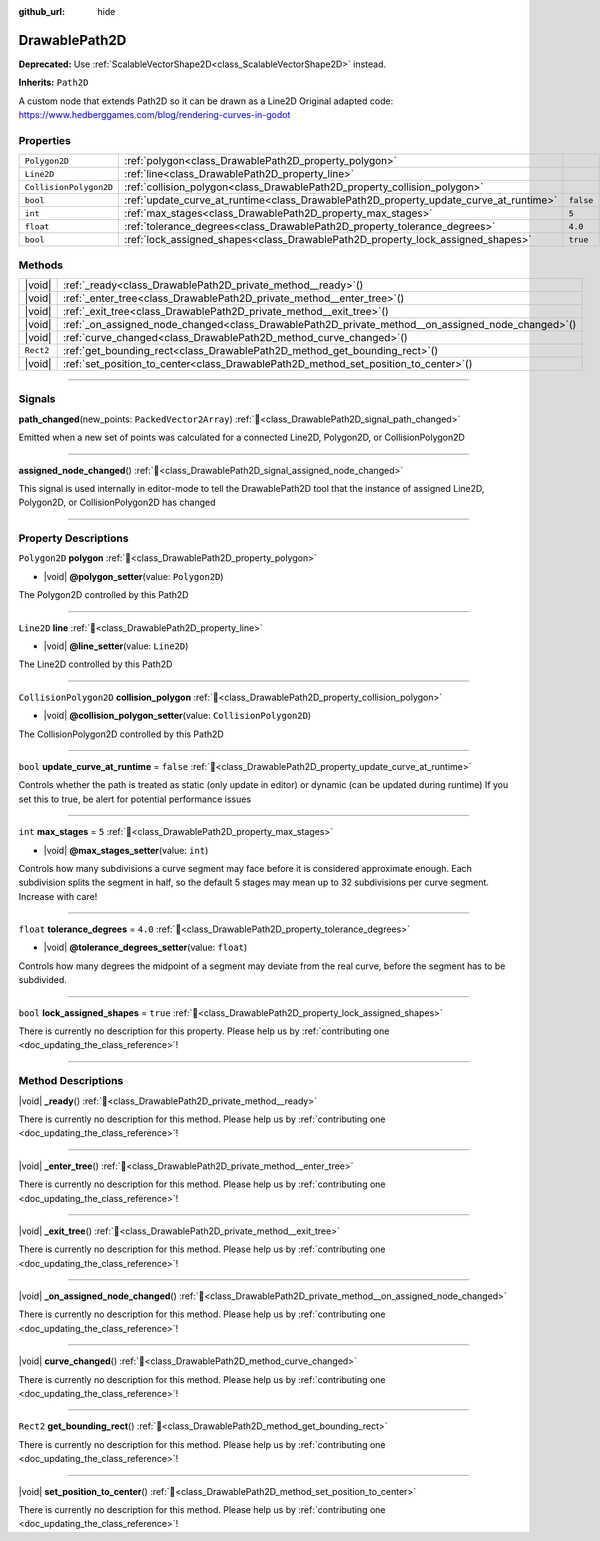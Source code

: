 :github_url: hide

.. DO NOT EDIT THIS FILE!!!
.. Generated automatically from Godot engine sources.
.. Generator: https://github.com/godotengine/godot/tree/master/doc/tools/make_rst.py.
.. XML source: https://github.com/godotengine/godot/tree/master/../../gamedev/ez-curved-lines-2d/docs/DrawablePath2D.xml.

.. _class_DrawablePath2D:

DrawablePath2D
==============

**Deprecated:** Use :ref:`ScalableVectorShape2D<class_ScalableVectorShape2D>` instead.

**Inherits:** ``Path2D``

A custom node that extends Path2D so it can be drawn as a Line2D Original adapted code: https://www.hedberggames.com/blog/rendering-curves-in-godot

.. rst-class:: classref-reftable-group

Properties
----------

.. table::
   :widths: auto

   +------------------------+---------------------------------------------------------------------------------------+-----------+
   | ``Polygon2D``          | :ref:`polygon<class_DrawablePath2D_property_polygon>`                                 |           |
   +------------------------+---------------------------------------------------------------------------------------+-----------+
   | ``Line2D``             | :ref:`line<class_DrawablePath2D_property_line>`                                       |           |
   +------------------------+---------------------------------------------------------------------------------------+-----------+
   | ``CollisionPolygon2D`` | :ref:`collision_polygon<class_DrawablePath2D_property_collision_polygon>`             |           |
   +------------------------+---------------------------------------------------------------------------------------+-----------+
   | ``bool``               | :ref:`update_curve_at_runtime<class_DrawablePath2D_property_update_curve_at_runtime>` | ``false`` |
   +------------------------+---------------------------------------------------------------------------------------+-----------+
   | ``int``                | :ref:`max_stages<class_DrawablePath2D_property_max_stages>`                           | ``5``     |
   +------------------------+---------------------------------------------------------------------------------------+-----------+
   | ``float``              | :ref:`tolerance_degrees<class_DrawablePath2D_property_tolerance_degrees>`             | ``4.0``   |
   +------------------------+---------------------------------------------------------------------------------------+-----------+
   | ``bool``               | :ref:`lock_assigned_shapes<class_DrawablePath2D_property_lock_assigned_shapes>`       | ``true``  |
   +------------------------+---------------------------------------------------------------------------------------+-----------+

.. rst-class:: classref-reftable-group

Methods
-------

.. table::
   :widths: auto

   +-----------+-------------------------------------------------------------------------------------------------------+
   | |void|    | :ref:`_ready<class_DrawablePath2D_private_method__ready>`\ (\ )                                       |
   +-----------+-------------------------------------------------------------------------------------------------------+
   | |void|    | :ref:`_enter_tree<class_DrawablePath2D_private_method__enter_tree>`\ (\ )                             |
   +-----------+-------------------------------------------------------------------------------------------------------+
   | |void|    | :ref:`_exit_tree<class_DrawablePath2D_private_method__exit_tree>`\ (\ )                               |
   +-----------+-------------------------------------------------------------------------------------------------------+
   | |void|    | :ref:`_on_assigned_node_changed<class_DrawablePath2D_private_method__on_assigned_node_changed>`\ (\ ) |
   +-----------+-------------------------------------------------------------------------------------------------------+
   | |void|    | :ref:`curve_changed<class_DrawablePath2D_method_curve_changed>`\ (\ )                                 |
   +-----------+-------------------------------------------------------------------------------------------------------+
   | ``Rect2`` | :ref:`get_bounding_rect<class_DrawablePath2D_method_get_bounding_rect>`\ (\ )                         |
   +-----------+-------------------------------------------------------------------------------------------------------+
   | |void|    | :ref:`set_position_to_center<class_DrawablePath2D_method_set_position_to_center>`\ (\ )               |
   +-----------+-------------------------------------------------------------------------------------------------------+

.. rst-class:: classref-section-separator

----

.. rst-class:: classref-descriptions-group

Signals
-------

.. _class_DrawablePath2D_signal_path_changed:

.. rst-class:: classref-signal

**path_changed**\ (\ new_points\: ``PackedVector2Array``\ ) :ref:`🔗<class_DrawablePath2D_signal_path_changed>`

Emitted when a new set of points was calculated for a connected Line2D, Polygon2D, or CollisionPolygon2D

.. rst-class:: classref-item-separator

----

.. _class_DrawablePath2D_signal_assigned_node_changed:

.. rst-class:: classref-signal

**assigned_node_changed**\ (\ ) :ref:`🔗<class_DrawablePath2D_signal_assigned_node_changed>`

This signal is used internally in editor-mode to tell the DrawablePath2D tool that the instance of assigned Line2D, Polygon2D, or CollisionPolygon2D has changed

.. rst-class:: classref-section-separator

----

.. rst-class:: classref-descriptions-group

Property Descriptions
---------------------

.. _class_DrawablePath2D_property_polygon:

.. rst-class:: classref-property

``Polygon2D`` **polygon** :ref:`🔗<class_DrawablePath2D_property_polygon>`

.. rst-class:: classref-property-setget

- |void| **@polygon_setter**\ (\ value\: ``Polygon2D``\ )

The Polygon2D controlled by this Path2D

.. rst-class:: classref-item-separator

----

.. _class_DrawablePath2D_property_line:

.. rst-class:: classref-property

``Line2D`` **line** :ref:`🔗<class_DrawablePath2D_property_line>`

.. rst-class:: classref-property-setget

- |void| **@line_setter**\ (\ value\: ``Line2D``\ )

The Line2D controlled by this Path2D

.. rst-class:: classref-item-separator

----

.. _class_DrawablePath2D_property_collision_polygon:

.. rst-class:: classref-property

``CollisionPolygon2D`` **collision_polygon** :ref:`🔗<class_DrawablePath2D_property_collision_polygon>`

.. rst-class:: classref-property-setget

- |void| **@collision_polygon_setter**\ (\ value\: ``CollisionPolygon2D``\ )

The CollisionPolygon2D controlled by this Path2D

.. rst-class:: classref-item-separator

----

.. _class_DrawablePath2D_property_update_curve_at_runtime:

.. rst-class:: classref-property

``bool`` **update_curve_at_runtime** = ``false`` :ref:`🔗<class_DrawablePath2D_property_update_curve_at_runtime>`

Controls whether the path is treated as static (only update in editor) or dynamic (can be updated during runtime) If you set this to true, be alert for potential performance issues

.. rst-class:: classref-item-separator

----

.. _class_DrawablePath2D_property_max_stages:

.. rst-class:: classref-property

``int`` **max_stages** = ``5`` :ref:`🔗<class_DrawablePath2D_property_max_stages>`

.. rst-class:: classref-property-setget

- |void| **@max_stages_setter**\ (\ value\: ``int``\ )

Controls how many subdivisions a curve segment may face before it is considered approximate enough. Each subdivision splits the segment in half, so the default 5 stages may mean up to 32 subdivisions per curve segment. Increase with care!

.. rst-class:: classref-item-separator

----

.. _class_DrawablePath2D_property_tolerance_degrees:

.. rst-class:: classref-property

``float`` **tolerance_degrees** = ``4.0`` :ref:`🔗<class_DrawablePath2D_property_tolerance_degrees>`

.. rst-class:: classref-property-setget

- |void| **@tolerance_degrees_setter**\ (\ value\: ``float``\ )

Controls how many degrees the midpoint of a segment may deviate from the real curve, before the segment has to be subdivided.

.. rst-class:: classref-item-separator

----

.. _class_DrawablePath2D_property_lock_assigned_shapes:

.. rst-class:: classref-property

``bool`` **lock_assigned_shapes** = ``true`` :ref:`🔗<class_DrawablePath2D_property_lock_assigned_shapes>`

.. container:: contribute

	There is currently no description for this property. Please help us by :ref:`contributing one <doc_updating_the_class_reference>`!

.. rst-class:: classref-section-separator

----

.. rst-class:: classref-descriptions-group

Method Descriptions
-------------------

.. _class_DrawablePath2D_private_method__ready:

.. rst-class:: classref-method

|void| **_ready**\ (\ ) :ref:`🔗<class_DrawablePath2D_private_method__ready>`

.. container:: contribute

	There is currently no description for this method. Please help us by :ref:`contributing one <doc_updating_the_class_reference>`!

.. rst-class:: classref-item-separator

----

.. _class_DrawablePath2D_private_method__enter_tree:

.. rst-class:: classref-method

|void| **_enter_tree**\ (\ ) :ref:`🔗<class_DrawablePath2D_private_method__enter_tree>`

.. container:: contribute

	There is currently no description for this method. Please help us by :ref:`contributing one <doc_updating_the_class_reference>`!

.. rst-class:: classref-item-separator

----

.. _class_DrawablePath2D_private_method__exit_tree:

.. rst-class:: classref-method

|void| **_exit_tree**\ (\ ) :ref:`🔗<class_DrawablePath2D_private_method__exit_tree>`

.. container:: contribute

	There is currently no description for this method. Please help us by :ref:`contributing one <doc_updating_the_class_reference>`!

.. rst-class:: classref-item-separator

----

.. _class_DrawablePath2D_private_method__on_assigned_node_changed:

.. rst-class:: classref-method

|void| **_on_assigned_node_changed**\ (\ ) :ref:`🔗<class_DrawablePath2D_private_method__on_assigned_node_changed>`

.. container:: contribute

	There is currently no description for this method. Please help us by :ref:`contributing one <doc_updating_the_class_reference>`!

.. rst-class:: classref-item-separator

----

.. _class_DrawablePath2D_method_curve_changed:

.. rst-class:: classref-method

|void| **curve_changed**\ (\ ) :ref:`🔗<class_DrawablePath2D_method_curve_changed>`

.. container:: contribute

	There is currently no description for this method. Please help us by :ref:`contributing one <doc_updating_the_class_reference>`!

.. rst-class:: classref-item-separator

----

.. _class_DrawablePath2D_method_get_bounding_rect:

.. rst-class:: classref-method

``Rect2`` **get_bounding_rect**\ (\ ) :ref:`🔗<class_DrawablePath2D_method_get_bounding_rect>`

.. container:: contribute

	There is currently no description for this method. Please help us by :ref:`contributing one <doc_updating_the_class_reference>`!

.. rst-class:: classref-item-separator

----

.. _class_DrawablePath2D_method_set_position_to_center:

.. rst-class:: classref-method

|void| **set_position_to_center**\ (\ ) :ref:`🔗<class_DrawablePath2D_method_set_position_to_center>`

.. container:: contribute

	There is currently no description for this method. Please help us by :ref:`contributing one <doc_updating_the_class_reference>`!

.. |virtual| replace:: :abbr:`virtual (This method should typically be overridden by the user to have any effect.)`
.. |required| replace:: :abbr:`required (This method is required to be overridden when extending its base class.)`
.. |const| replace:: :abbr:`const (This method has no side effects. It doesn't modify any of the instance's member variables.)`
.. |vararg| replace:: :abbr:`vararg (This method accepts any number of arguments after the ones described here.)`
.. |constructor| replace:: :abbr:`constructor (This method is used to construct a type.)`
.. |static| replace:: :abbr:`static (This method doesn't need an instance to be called, so it can be called directly using the class name.)`
.. |operator| replace:: :abbr:`operator (This method describes a valid operator to use with this type as left-hand operand.)`
.. |bitfield| replace:: :abbr:`BitField (This value is an integer composed as a bitmask of the following flags.)`
.. |void| replace:: :abbr:`void (No return value.)`
